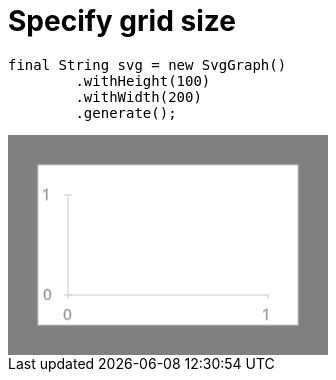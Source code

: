 ifndef::ROOT_PATH[:ROOT_PATH: ../../..]

[#org_sfvl_printer_svggraphtest_specify_grid_size]
= Specify grid size


[source,java,indent=0]
----
        final String svg = new SvgGraph()
                .withHeight(100)
                .withWidth(200)
                .generate();

----
++++
<!DOCTYPE svg PUBLIC "-//W3C//DTD SVG 1.1//EN" "http://www.w3.org/Graphics/SVG/1.1/DTD/svg11.dtd">
<svg version="1.1" xmlns="http://www.w3.org/2000/svg"
width="320" height="220"     style="background-color:grey">
<style>
.graph {
    stroke:rgb(200,200,200);
    stroke-width:1;
}
.curve {
    fill:none;
    stroke-width:3;
    marker: url(#markerCircle);
    stroke:black;
}
</style>
<defs>
    <marker id="markerCircle" markerWidth="8" markerHeight="8" refX="5" refY="5">
        <circle cx="5" cy="5" r="1.5" style="stroke: none; fill:#000000;"/>
    </marker>
</defs>
<svg class="graph">
    <rect fill="white" width="260" height="160" x="30" y="30"/>
    <g class="grid">
        <line x1="60" x2="60" y1="160" y2="60"/>
    </g>
    <g class="grid">
        <line x1="60" x2="260" y1="160" y2="160"/>
    </g>

    <text x="35" y="65">1</text>
    <line x1="56" x2="64" y1="60" y2="60"/>
    <text x="35" y="165">0</text>
    <line x1="56" x2="64" y1="160" y2="160"/>

    <text x="55" y="185">0</text>
    <line x1="60" x2="60" y1="160" y2="164"/>
    <text x="255" y="185">1</text>
    <line x1="260" x2="260" y1="160" y2="164"/>
</svg>

</svg>
++++